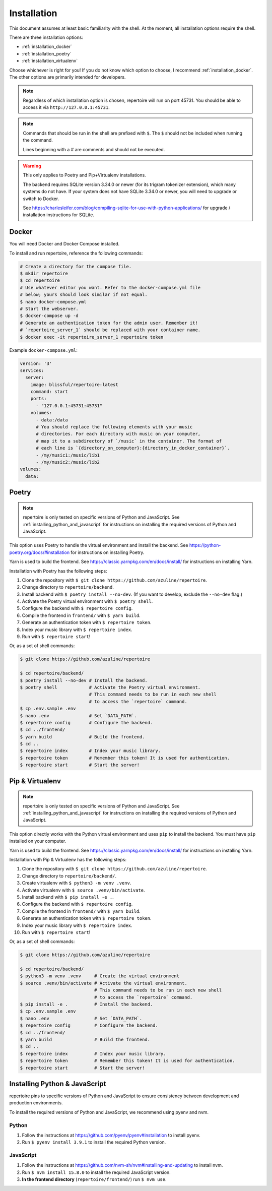 .. _installation:

Installation
============

This document assumes at least basic familiarity with the shell. At the moment,
all installation options require the shell.

There are three installation options:

- :ref:`installation_docker`
- :ref:`installation_poetry`
- :ref:`installation_virtualenv`

Choose whichever is right for you! If you do not know which option to choose, I
recommend :ref:`installation_docker`. The other options are primarily intended
for developers.

.. note::

   Regardless of which installation option is chosen, repertoire will run on
   port 45731. You should be able to access it via ``http://127.0.0.1:45731``.

.. note::

   Commands that should be run in the shell are prefixed with ``$``. The ``$``
   should not be included when running the command.

   Lines beginning with a `#` are comments and should not be executed.

.. warning::

   This only applies to Poetry and Pip+Virtualenv installations.

   The backend requires SQLite version 3.34.0 or newer (for its trigram
   tokenizer extension), which many systems do not have. If your system does
   not have SQLite 3.34.0 or newer, you will need to upgrade or switch to
   Docker.

   See https://charlesleifer.com/blog/compiling-sqlite-for-use-with-python-applications/
   for upgrade / installation instructions for SQLite.

.. _installation_docker:

Docker
------

You will need Docker and Docker Compose installed.

To install and run repertoire, reference the following commands:

.. code-block:: sh

   # Create a directory for the compose file.
   $ mkdir repertoire
   $ cd repertoire
   # Use whatever editor you want. Refer to the docker-compose.yml file
   # below; yours should look similar if not equal.
   $ nano docker-compose.yml
   # Start the webserver.
   $ docker-compose up -d
   # Generate an authentication token for the admin user. Remember it!
   # `repertoire_server_1` should be replaced with your container name.
   $ docker exec -it repertoire_server_1 repertoire token

Example ``docker-compose.yml``:

.. code-block:: yml

   version: '3'
   services:
     server:
       image: blissful/repertoire:latest
       command: start
       ports:
         - "127.0.0.1:45731:45731"
       volumes:
         - data:/data
         # You should replace the following elements with your music
         # directories. For each directory with music on your computer,
         # map it to a subdirectory of `/music` in the container. The format of
         # each line is `{directory_on_computer}:{directory_in_docker_container}`.
         - /my/music1:/music/lib1
         - /my/music2:/music/lib2
   volumes:
     data:

.. _installation_poetry:

Poetry
------

.. note::

   repertoire is only tested on specific versions of Python and JavaScript. See
   :ref:`installing_python_and_javascript` for instructions on installing the
   required versions of Python and JavaScript.

This option uses Poetry to handle the virtual environment and install the
backend. See https://python-poetry.org/docs/#installation for instructions on
installing Poetry.

Yarn is used to build the frontend. See https://classic.yarnpkg.com/en/docs/install/ 
for instructions on installing Yarn.

Installation with Poetry has the following steps:

#. Clone the repository with ``$ git clone https://github.com/azuline/repertoire``.
#. Change directory to ``repertoire/backend``.
#. Install backend with ``$ poetry install --no-dev``. (If you want to develop,
   exclude the ``--no-dev`` flag.)
#. Activate the Poetry virtual environment with ``$ poetry shell``.
#. Configure the backend with ``$ repertoire config``.
#. Compile the frontend in ``frontend/`` with ``$ yarn build``.
#. Generate an authentication token with ``$ repertoire token``.
#. Index your music library with ``$ repertoire index``.
#. Run with ``$ repertoire start``!

Or, as a set of shell commands:

.. code-block:: sh

   $ git clone https://github.com/azuline/repertoire

   $ cd repertoire/backend/
   $ poetry install --no-dev # Install the backend.
   $ poetry shell            # Activate the Poetry virtual environment.
                             # This command needs to be run in each new shell
                             # to access the `repertoire` command.
   $ cp .env.sample .env
   $ nano .env               # Set `DATA_PATH`.
   $ repertoire config       # Configure the backend.
   $ cd ../frontend/
   $ yarn build              # Build the frontend.
   $ cd ..
   $ repertoire index        # Index your music library.
   $ repertoire token        # Remember this token! It is used for authentication.
   $ repertoire start        # Start the server!

.. _installation_virtualenv:

Pip & Virtualenv
----------------

.. note::

   repertoire is only tested on specific versions of Python and JavaScript. See
   :ref:`installing_python_and_javascript` for instructions on installing the
   required versions of Python and JavaScript.

This option directly works with the Python virtual environment and uses ``pip``
to install the backend. You must have ``pip`` installed on your computer.

Yarn is used to build the frontend. See
https://classic.yarnpkg.com/en/docs/install/ for instructions on installing
Yarn.

Installation with Pip & Virtualenv has the following steps:

#. Clone the repository with ``$ git clone https://github.com/azuline/repertoire``.
#. Change directory to ``repertoire/backend/``.
#. Create virtualenv with ``$ python3 -m venv .venv``.
#. Activate virtualenv with ``$ source .venv/bin/activate``.
#. Install backend with ``$ pip install -e .``.
#. Configure the backend with ``$ repertoire config``.
#. Compile the frontend in ``frontend/`` with ``$ yarn build``.
#. Generate an authentication token with ``$ repertoire token``.
#. Index your music library with ``$ repertoire index``.
#. Run with ``$ repertoire start``!

Or, as a set of shell commands:

.. code-block:: sh

   $ git clone https://github.com/azuline/repertoire

   $ cd repertoire/backend/
   $ python3 -m venv .venv     # Create the virtual environment
   $ source .venv/bin/activate # Activate the virtual environment.
                               # This command needs to be run in each new shell
                               # to access the `repertoire` command.
   $ pip install -e .          # Install the backend.
   $ cp .env.sample .env
   $ nano .env                 # Set `DATA_PATH`.
   $ repertoire config         # Configure the backend.
   $ cd ../frontend/
   $ yarn build                # Build the frontend.
   $ cd ..
   $ repertoire index          # Index your music library.
   $ repertoire token          # Remember this token! It is used for authentication.
   $ repertoire start          # Start the server!

.. _installing_python_and_javascript:

Installing Python & JavaScript
------------------------------

repertoire pins to specific versions of Python and JavaScript to ensure
consistency between development and production environments.

To install the required versions of Python and JavaScript, we recommend using
pyenv and nvm.

Python
^^^^^^

#. Follow the instructions at https://github.com/pyenv/pyenv#installation to
   install pyenv.
#. Run ``$ pyenv install 3.9.1`` to install the required Python version.

JavaScript
^^^^^^^^^^

#. Follow the instructions at https://github.com/nvm-sh/nvm#installing-and-updating
   to install nvm.
#. Run ``$ nvm install 15.8.0`` to install the required JavaScript version.
#. **In the frontend directory** (``repertoire/frontend/``) run ``$ nvm use``.
